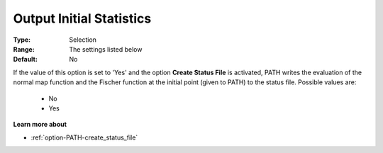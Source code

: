 .. _option-PATH-output_initial_statistics:


Output Initial Statistics
=========================



:Type:	Selection	
:Range:	The settings listed below	
:Default:	No	



If the value of this option is set to 'Yes' and the option **Create Status File**  is activated, PATH writes the evaluation of the normal map function and the Fischer function at the initial point (given to PATH) to the status file. Possible values are:



    *	No
    *	Yes




**Learn more about** 

*	:ref:`option-PATH-create_status_file`  



